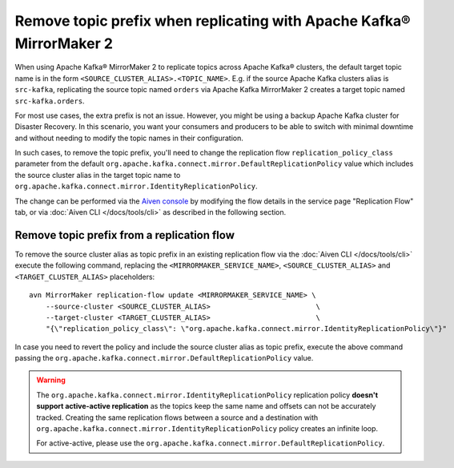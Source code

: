 Remove topic prefix when replicating with Apache Kafka® MirrorMaker 2
======================================================================

When using Apache Kafka® MirrorMaker 2 to replicate topics across Apache Kafka® clusters, the default target topic name is in the form ``<SOURCE_CLUSTER_ALIAS>.<TOPIC_NAME>``.
E.g. if the source Apache Kafka clusters alias is ``src-kafka``, replicating the source topic named ``orders`` via Apache Kafka MirrorMaker 2 creates a target topic named ``src-kafka.orders``.

For most use cases, the extra prefix is not an issue. However, you might be using a backup Apache Kafka cluster for Disaster Recovery. In this scenario, you want your consumers and producers to be able to switch with minimal downtime and without needing to modify the topic names in their configuration.

In such cases, to remove the topic prefix, you'll need to change the replication flow ``replication_policy_class`` parameter from the default ``org.apache.kafka.connect.mirror.DefaultReplicationPolicy`` value which includes the source cluster alias in the target topic name to ``org.apache.kafka.connect.mirror.IdentityReplicationPolicy``.

The change can be performed via the `Aiven console <https://console.aiven.io/>`_ by modifying the flow details in the service page "Replication Flow" tab, or via  :doc:`Aiven CLI </docs/tools/cli>` as described in the following section. 

Remove topic prefix from a replication flow
--------------------------------------------------

To remove the source cluster alias as topic prefix in an existing replication flow via the :doc:`Aiven CLI </docs/tools/cli>` execute the following command, replacing the ``<MIRRORMAKER_SERVICE_NAME>``, ``<SOURCE_CLUSTER_ALIAS>`` and ``<TARGET_CLUSTER_ALIAS>`` placeholders:

::

    avn MirrorMaker replication-flow update <MIRRORMAKER_SERVICE_NAME> \
        --source-cluster <SOURCE_CLUSTER_ALIAS>                         \
        --target-cluster <TARGET_CLUSTER_ALIAS>                         \
        "{\"replication_policy_class\": \"org.apache.kafka.connect.mirror.IdentityReplicationPolicy\"}"    

In case you need to revert the policy and include the source cluster alias as topic prefix, execute the above command passing the ``org.apache.kafka.connect.mirror.DefaultReplicationPolicy`` value.

.. Warning::

    The ``org.apache.kafka.connect.mirror.IdentityReplicationPolicy`` replication policy **doesn't support active-active replication** as the topics keep the same name and offsets can not be accurately tracked. Creating the same replication flows between a source and a destination with ``org.apache.kafka.connect.mirror.IdentityReplicationPolicy`` policy creates an infinite loop. 
    
    For active-active, please use the ``org.apache.kafka.connect.mirror.DefaultReplicationPolicy``.
